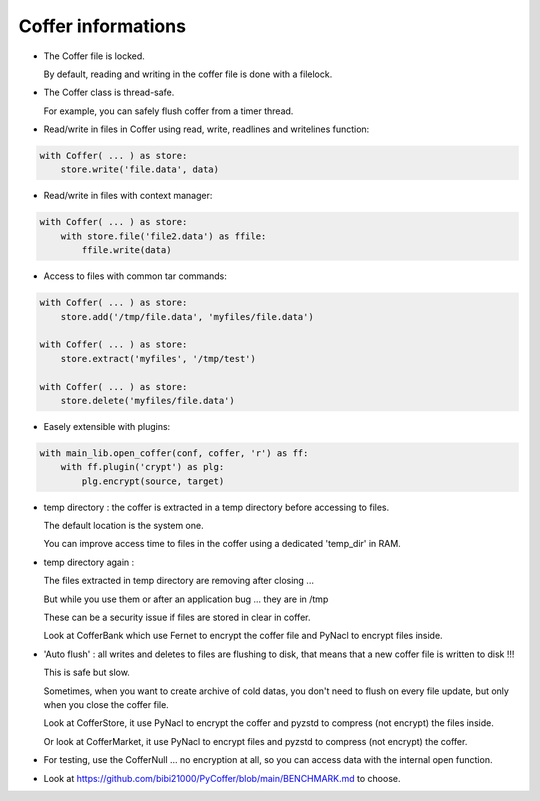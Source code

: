 Coffer informations
======================

- The Coffer file is locked.

  By default, reading and writing in the coffer file is done with a filelock.

- The Coffer class is thread-safe.

  For example, you can safely flush coffer from a timer thread.

- Read/write in files in Coffer using read, write, readlines and writelines function:

.. code::

    with Coffer( ... ) as store:
        store.write('file.data', data)

- Read/write in files with context manager:

.. code::

    with Coffer( ... ) as store:
        with store.file('file2.data') as ffile:
            ffile.write(data)

- Access to files with common tar commands:

.. code::

    with Coffer( ... ) as store:
        store.add('/tmp/file.data', 'myfiles/file.data')

    with Coffer( ... ) as store:
        store.extract('myfiles', '/tmp/test')

    with Coffer( ... ) as store:
        store.delete('myfiles/file.data')

- Easely extensible with plugins:

.. code::

    with main_lib.open_coffer(conf, coffer, 'r') as ff:
        with ff.plugin('crypt') as plg:
            plg.encrypt(source, target)

- temp directory : the coffer is extracted in a temp directory
  before accessing to files.

  The default location is the system one.

  You can improve access time to files in the coffer using a dedicated 'temp_dir' in RAM.

- temp directory again :

  The files extracted in temp directory are removing after closing ...

  But while you use them or after an application bug ... they are in /tmp

  These can be a security issue if files are stored in clear in coffer.

  Look at CofferBank which use Fernet to encrypt the coffer file and PyNacl
  to encrypt files inside.

- 'Auto flush' : all writes and deletes to files are flushing to disk,
  that means that a new coffer file is written to disk !!!

  This is safe but slow.

  Sometimes, when you want to create archive of cold datas, you don't need
  to flush on every file update, but only when you close the coffer file.

  Look at CofferStore, it use PyNacl to encrypt the coffer and pyzstd to
  compress (not encrypt) the files inside.

  Or look at CofferMarket, it use PyNacl to encrypt files and pyzstd to
  compress (not encrypt) the coffer.

- For testing, use the CofferNull ... no encryption at all, so you can access
  data with the internal open function.

- Look at https://github.com/bibi21000/PyCoffer/blob/main/BENCHMARK.md to
  choose.
